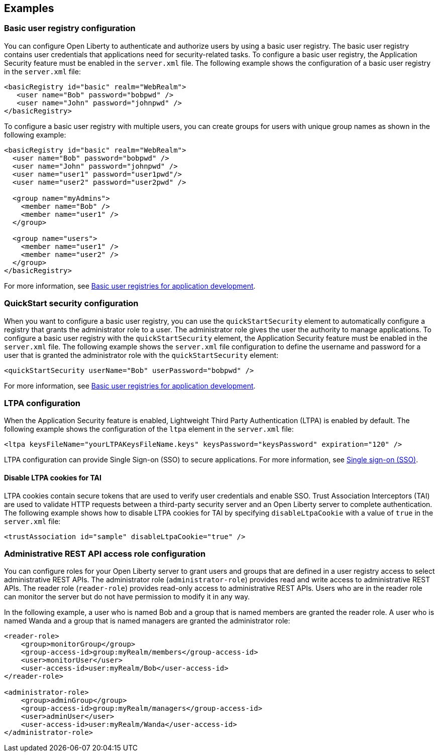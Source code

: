 
== Examples

=== Basic user registry configuration
You can configure Open Liberty to authenticate and authorize users by using a basic user registry. The basic user registry contains user credentials that applications need for security-related tasks. To configure a basic user registry, the Application Security feature must be enabled in the `server.xml` file. The following example shows the configuration of a basic user registry in the `server.xml` file:
[source,xml]
----
<basicRegistry id="basic" realm="WebRealm">
   <user name="Bob" password="bobpwd" />
   <user name="John" password="johnpwd" />
</basicRegistry>
----

To configure a basic user registry with multiple users, you can create groups for users with unique group names as shown in the following example:
[source,xml]
----
<basicRegistry id="basic" realm="WebRealm">
  <user name="Bob" password="bobpwd" />
  <user name="John" password="johnpwd" />
  <user name="user1" password="user1pwd"/>
  <user name="user2" password="user2pwd" />

  <group name="myAdmins">
    <member name="Bob" />
    <member name="user1" />
  </group>

  <group name="users">
    <member name="user1" />
    <member name="user2" />
  </group>
</basicRegistry>
----

For more information, see link:/docs/ref/general/#basic-user-registries-application-development.html[Basic user registries for application development].

=== QuickStart security configuration
When you want to configure a basic user registry, you can use the `quickStartSecurity` element to automatically configure a registry that grants the administrator role to a user. The administrator role gives the user the authority to manage applications. To configure a basic user registry with the `quickStartSecurity` element, the Application Security feature must be enabled in the `server.xml` file. The following example shows the `server.xml` file configuration to define the username and password for a user that is granted the administrator role with the `quickStartSecurity` element:
[source,xml]
----
<quickStartSecurity userName="Bob" userPassword="bobpwd" />
----
For more information, see link:/docs/ref/general/#basic-user-registries-application-development.html[Basic user registries for application development].

=== LTPA configuration
When the Application Security feature is enabled, Lightweight Third Party Authentication (LTPA) is enabled by default. The following example shows the configuration of the `ltpa` element in the `server.xml` file:
[source,xml]
----
<ltpa keysFileName="yourLTPAKeysFileName.keys" keysPassword="keysPassword" expiration="120" />
----

LTPA configuration can provide Single Sign-on (SSO) to secure applications. For more information, see link:/docs/ref/general/#single-sign-on.html[Single sign-on (SSO)].

==== Disable LTPA cookies for TAI
LTPA cookies contain secure tokens that are used to verify user credentials and enable SSO. Trust Association Interceptors (TAI) are used to validate HTTP requests between a third-party security server and an Open Liberty server to complete authentication.  The following example shows how to disable LTPA cookies for TAI by specifying `disableLtpaCookie` with a value of `true` in the `server.xml` file:
[source,xml]
----
<trustAssociation id="sample" disableLtpaCookie="true" />
----


=== Administrative REST API access role configuration

You can configure roles for your Open Liberty server to grant users and groups that are defined in a user registry access to select administrative REST APIs. The administrator role (`administrator-role`) provides read and write access to administrative REST APIs. The reader role (`reader-role`) provides read-only access to administrative REST APIs. Users who are in the reader role can monitor the server but do not have permission to modify it in any way.

In the following example, a user who is named Bob and a group that is named members are granted the reader role. A user who is named Wanda and a group that is named managers are granted the administrator role:

[source,xml]
----
<reader-role>
    <group>monitorGroup</group>
    <group-access-id>group:myRealm/members</group-access-id>
    <user>monitorUser</user>
    <user-access-id>user:myRealm/Bob</user-access-id>
</reader-role>

<administrator-role>
    <group>adminGroup</group>
    <group-access-id>group:myRealm/managers</group-access-id>
    <user>adminUser</user>
    <user-access-id>user:myRealm/Wanda</user-access-id>
</administrator-role>
----
